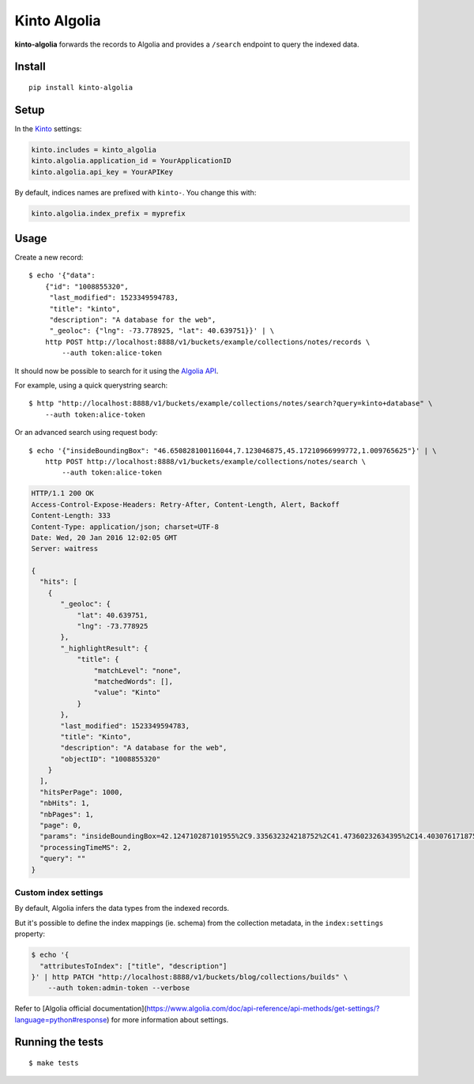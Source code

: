 Kinto Algolia
#############

.. image:: https://img.shields.io/travis/Kinto/kinto-algolia.svg
        :target: https://travis-ci.org/Kinto/kinto-algolia

.. image:: https://img.shields.io/pypi/v/kinto-algolia.svg
        :target: https://pypi.python.org/pypi/kinto-algolia

.. image:: https://coveralls.io/repos/Kinto/kinto-algolia/badge.svg?branch=master
        :target: https://coveralls.io/r/Kinto/kinto-algolia

**kinto-algolia** forwards the records to Algolia and provides a ``/search``
endpoint to query the indexed data.


Install
=======

::

    pip install kinto-algolia


Setup
=====

In the `Kinto <http://kinto.readthedocs.io/>`_ settings:

.. code-block :: ini

    kinto.includes = kinto_algolia
    kinto.algolia.application_id = YourApplicationID
    kinto.algolia.api_key = YourAPIKey

By default, indices names are prefixed with ``kinto-``. You change this with:

.. code-block :: ini

    kinto.algolia.index_prefix = myprefix


Usage
=====

Create a new record:

::

    $ echo '{"data":
        {"id": "1008855320",
         "last_modified": 1523349594783,
         "title": "kinto",
         "description": "A database for the web",
         "_geoloc": {"lng": -73.778925, "lat": 40.639751}}' | \
        http POST http://localhost:8888/v1/buckets/example/collections/notes/records \
            --auth token:alice-token


It should now be possible to search for it using the `Algolia API <https://www.elastic.co/guide/en/algolia/reference/current/index.html>`_.

For example, using a quick querystring search:

::

    $ http "http://localhost:8888/v1/buckets/example/collections/notes/search?query=kinto+database" \
        --auth token:alice-token


Or an advanced search using request body:

::

    $ echo '{"insideBoundingBox": "46.650828100116044,7.123046875,45.17210966999772,1.009765625"}' | \
        http POST http://localhost:8888/v1/buckets/example/collections/notes/search \
            --auth token:alice-token

.. code-block:: http

    HTTP/1.1 200 OK
    Access-Control-Expose-Headers: Retry-After, Content-Length, Alert, Backoff
    Content-Length: 333
    Content-Type: application/json; charset=UTF-8
    Date: Wed, 20 Jan 2016 12:02:05 GMT
    Server: waitress

    {
      "hits": [
        {
           "_geoloc": {
               "lat": 40.639751,
               "lng": -73.778925
           },
           "_highlightResult": {
               "title": {
                   "matchLevel": "none",
                   "matchedWords": [],
                   "value": "Kinto"
               }
           },
           "last_modified": 1523349594783,
           "title": "Kinto",
           "description": "A database for the web",
           "objectID": "1008855320"
        }
      ],
      "hitsPerPage": 1000,
      "nbHits": 1,
      "nbPages": 1,
      "page": 0,
      "params": "insideBoundingBox=42.124710287101955%2C9.335632324218752%2C41.47360232634395%2C14.403076171875002&hitsPerPage=10000&query=",
      "processingTimeMS": 2,
      "query": ""
    }


Custom index settings
---------------------

By default, Algolia infers the data types from the indexed records.

But it's possible to define the index mappings (ie. schema) from the collection metadata,
in the ``index:settings`` property:

.. code-block:: bash

    $ echo '{
      "attributesToIndex": ["title", "description"]
    }' | http PATCH "http://localhost:8888/v1/buckets/blog/collections/builds" \
        --auth token:admin-token --verbose

Refer to [Algolia official documentation](https://www.algolia.com/doc/api-reference/api-methods/get-settings/?language=python#response) for more information about settings.


Running the tests
=================

::

  $ make tests
